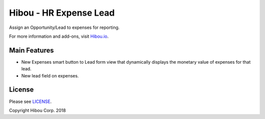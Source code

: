 ***********************
Hibou - HR Expense Lead
***********************

Assign an Opportunity/Lead to expenses for reporting.

For more information and add-ons, visit `Hibou.io <https://hibou.io/docs/hibou-odoo-suite-1/hr-expense-lead-28>`_.


=============
Main Features
=============

* New Expenses smart button to Lead form view that dynamically displays the monetary value of expenses for that lead.
* New lead field on expenses.

.. image:: https://user-images.githubusercontent.com/15882954/45653102-9f432b80-ba8b-11e8-80c1-c0ba4cbf187f.png
    :alt: 'Expenses smart button on leads'
    :width: 988
    :align: left

.. image:: https://user-images.githubusercontent.com/15882954/45653133-baae3680-ba8b-11e8-99a3-409b63f80b1c.png
    :alt: 'Lead field on Expenses'
    :width: 988
    :align: left



=======
License
=======

Please see `LICENSE <https://github.com/hibou-io/hibou-odoo-suite/blob/11.0/LICENSE>`_.

Copyright Hibou Corp. 2018